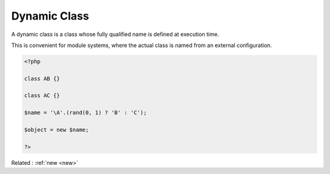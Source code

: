 .. _dynamic-class:
.. meta::
	:description:
		Dynamic Class: A dynamic class is a class whose fully qualified name is defined at execution time.
	:twitter:card: summary_large_image
	:twitter:site: @exakat
	:twitter:title: Dynamic Class
	:twitter:description: Dynamic Class: A dynamic class is a class whose fully qualified name is defined at execution time
	:twitter:creator: @exakat
	:og:title: Dynamic Class
	:og:type: article
	:og:description: A dynamic class is a class whose fully qualified name is defined at execution time
	:og:url: https://php-dictionary.readthedocs.io/en/latest/dictionary/dynamic-class.ini.html
	:og:locale: en


Dynamic Class
-------------

A dynamic class is a class whose fully qualified name is defined at execution time. 

This is convenient for module systems, where the actual class is named from an external configuration.


.. code-block:: php
   
   <?php
   
   class AB {}
   
   class AC {}
   
   $name = '\A'.(rand(0, 1) ? 'B' : 'C');
   
   $object = new $name;
   
   ?>


Related : :ref:`new <new>`
